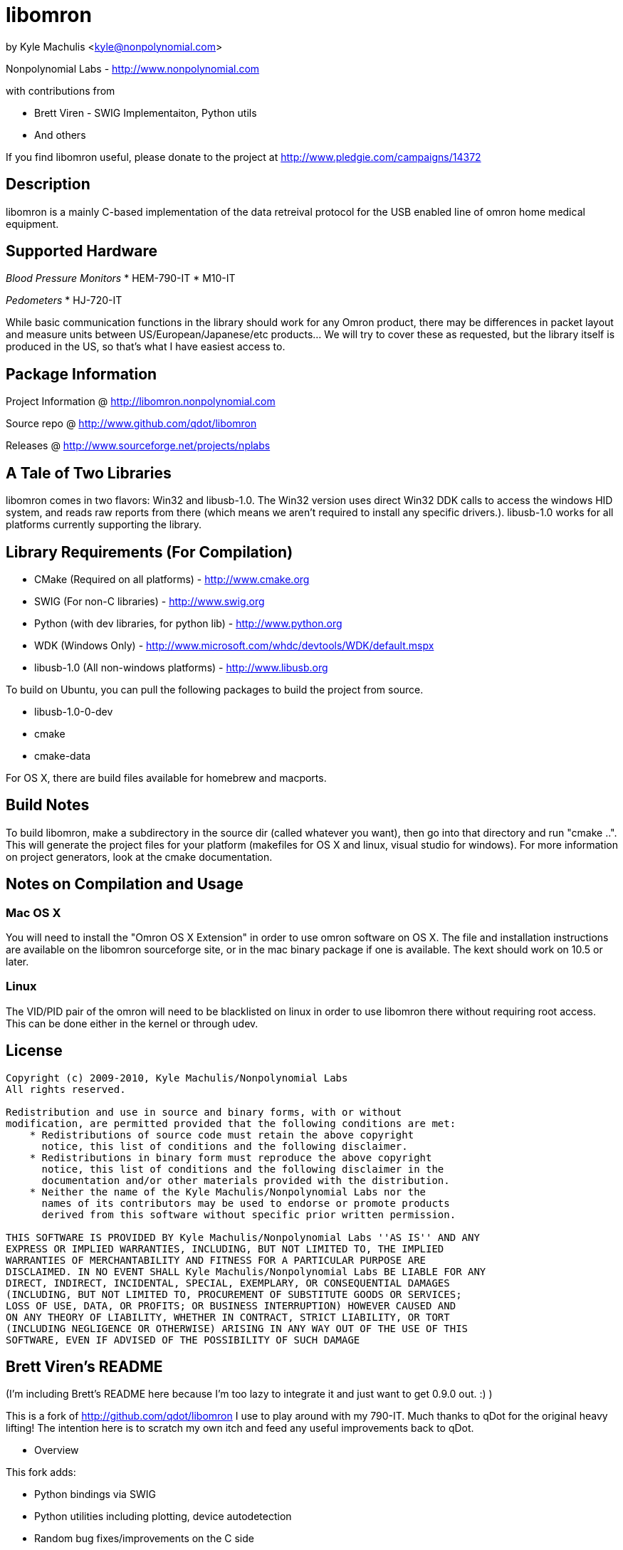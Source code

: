 = libomron =

by Kyle Machulis <kyle@nonpolynomial.com>

Nonpolynomial Labs - http://www.nonpolynomial.com

with contributions from

* Brett Viren - SWIG Implementaiton, Python utils
* And others

If you find libomron useful, please donate to the project at http://www.pledgie.com/campaigns/14372

== Description ==

libomron is a mainly C-based implementation of the data retreival
protocol for the USB enabled line of omron home medical
equipment. 

== Supported Hardware ==

_Blood Pressure Monitors_
* HEM-790-IT
* M10-IT

_Pedometers_
* HJ-720-IT

While basic communication functions in the library should work for any
Omron product, there may be differences in packet layout and measure
units between US/European/Japanese/etc products... We will try to
cover these as requested, but the library itself is produced in the
US, so that's what I have easiest access to.

== Package Information ==

Project Information @ http://libomron.nonpolynomial.com

Source repo @ http://www.github.com/qdot/libomron

Releases @ http://www.sourceforge.net/projects/nplabs

== A Tale of Two Libraries ==

libomron comes in two flavors: Win32 and libusb-1.0. The Win32 version
uses direct Win32 DDK calls to access the windows HID system, and
reads raw reports from there (which means we aren't required to
install any specific drivers.). libusb-1.0 works for all platforms
currently supporting the library.

== Library Requirements (For Compilation) ==

* CMake (Required on all platforms) - http://www.cmake.org
* SWIG (For non-C libraries) - http://www.swig.org
* Python (with dev libraries, for python lib) - http://www.python.org
* WDK (Windows Only) - http://www.microsoft.com/whdc/devtools/WDK/default.mspx
* libusb-1.0 (All non-windows platforms) - http://www.libusb.org

To build on Ubuntu, you can pull the following packages to build the
project from source.

* libusb-1.0-0-dev
* cmake
* cmake-data

For OS X, there are build files available for homebrew and macports.

== Build Notes ==

To build libomron, make a subdirectory in the source dir (called
whatever you want), then go into that directory and run
"cmake ..". This will generate the project files for your platform
(makefiles for OS X and linux, visual studio for windows). For more
information on project generators, look at the cmake documentation.

== Notes on Compilation and Usage ==

=== Mac OS X ===

You will need to install the "Omron OS X Extension" in order to use
omron software on OS X. The file and installation instructions are
available on the libomron sourceforge site, or in the mac binary
package if one is available. The kext should work on 10.5 or later.

=== Linux ===

The VID/PID pair of the omron will need to be blacklisted on linux in
order to use libomron there without requiring root access. This can be
done either in the kernel or through udev. 

== License ==

---------------------
Copyright (c) 2009-2010, Kyle Machulis/Nonpolynomial Labs
All rights reserved.

Redistribution and use in source and binary forms, with or without
modification, are permitted provided that the following conditions are met:
    * Redistributions of source code must retain the above copyright
      notice, this list of conditions and the following disclaimer.
    * Redistributions in binary form must reproduce the above copyright
      notice, this list of conditions and the following disclaimer in the
      documentation and/or other materials provided with the distribution.
    * Neither the name of the Kyle Machulis/Nonpolynomial Labs nor the
      names of its contributors may be used to endorse or promote products
      derived from this software without specific prior written permission.

THIS SOFTWARE IS PROVIDED BY Kyle Machulis/Nonpolynomial Labs ''AS IS'' AND ANY
EXPRESS OR IMPLIED WARRANTIES, INCLUDING, BUT NOT LIMITED TO, THE IMPLIED
WARRANTIES OF MERCHANTABILITY AND FITNESS FOR A PARTICULAR PURPOSE ARE
DISCLAIMED. IN NO EVENT SHALL Kyle Machulis/Nonpolynomial Labs BE LIABLE FOR ANY
DIRECT, INDIRECT, INCIDENTAL, SPECIAL, EXEMPLARY, OR CONSEQUENTIAL DAMAGES
(INCLUDING, BUT NOT LIMITED TO, PROCUREMENT OF SUBSTITUTE GOODS OR SERVICES;
LOSS OF USE, DATA, OR PROFITS; OR BUSINESS INTERRUPTION) HOWEVER CAUSED AND
ON ANY THEORY OF LIABILITY, WHETHER IN CONTRACT, STRICT LIABILITY, OR TORT
(INCLUDING NEGLIGENCE OR OTHERWISE) ARISING IN ANY WAY OUT OF THE USE OF THIS
SOFTWARE, EVEN IF ADVISED OF THE POSSIBILITY OF SUCH DAMAGE
---------------------

== Brett Viren's README ==

(I'm including Brett's README here because I'm too lazy to integrate
it and just want to get 0.9.0 out. :) )

This is a fork of http://github.com/qdot/libomron I use to play around
with my 790-IT.  Much thanks to qDot for the original heavy lifting!
The intention here is to scratch my own itch and feed any useful
improvements back to qDot.

* Overview

This fork adds:

 * Python bindings via SWIG

 * Python utilities including plotting, device autodetection

 * Random bug fixes/improvements on the C side

 * A simple Python/TK GUI app.

* Installation

** Pre-requirements

 * CMake

 * SWIG

** Steps for installation, testing and running

Things are not as polished as they could be, but here is how to go
from nothing to something.
 
It assumes these locations:

 - git clone to ~/git/libomron
 - build area in ~/opt/omron-build
 - install area in ~/opt/omron

0) Clone github repo by going to http://github.com/brettviren/libomron
   and selecting a method

 cd ~/git
 git clone ...

1) Go to resulting libomron/ directory and install needed qDot
   submodule (git://github.com/qdot/compily_buildd.git)

 cd ~/git/libomron
 git submodule update --init

2) Create and enter installation directory

 mkdir -p ~/opt/omron-build
 cd ~/opt/omron-build/

3) Run "cmake ~/git/libomron" 

4) Run "make" and optionally "make DESTDIR=~/opt/omron install"

5) Plug in USB and find out device

 lsusb | grep Omron
 Bus 005 Device 006: ID 0590:0028 Omron Corp. HJ-720IT Pedometer

(note, my 790-IT blood pressure monitor is identified incorectly, but
that is okay)

6) From the numbers above, set this env. var.:

 export OMRON_DEV=/dev/bus/usb/005/006

7) Check that it is readable and writable by you:

 ls -l $OMRON_DEV
 groups

8) Finally, run the example to readout stored values

 ~/opt/omron/usr/local/bin/omron_790IT_test

9) Try out the python bindings do:

 export PYTHONPATH=~/opt/omron/usr/local/python
 python ~/opt/omron/usr/local/python/omron/omron_790IT_test.py
 # (this will make a omron.sqlite3 in current directory
 python ~/opt/omron/usr/local/python/omron/store.py
 # (this will dump omron.sqlite3)
 python ~/opt/omron/usr/local/python/omron/plot.py 
 # (this wlil plot all readouts)

10) Try the GUI app

 # Set PYTHONPATH as above, and print help screen
 python ~/opt/omron/usr/local/python/omron/gui -h
 # Run it, point it to a data file, can be same one produced above
 python ~/opt/omron/usr/local/python/omron/gui -f omron.sqlite3
